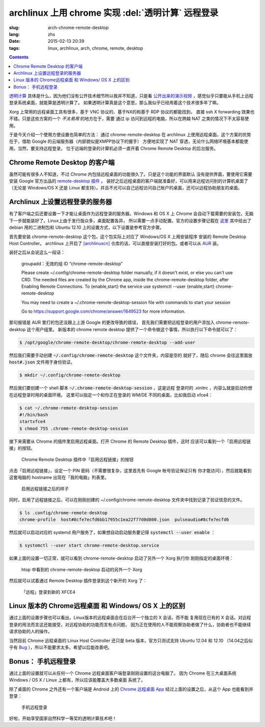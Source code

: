 archlinux 上用 chrome 实现 :del:`透明计算` 远程登录 
====================================================================

:slug: arch-chrome-remote-desktop
:lang: zhs
:date: 2015-02-13 20:39
:tags: linux, archlinux, arch, chrome, remote, desktop

.. contents::

`透明计算 <http://news.sciencenet.cn/htmlnews/2015/1/311393.shtm>`_ 
具体是什么，因为他们没有公开技术细节所以我并不知道，只是看
`公开出来的演示视频 <http://v.qq.com/page/h/v/q/h0145ebh1vq.html>`_ 
，感觉似乎只要能从手机上远程登录系统桌面，就能算是透明计算了。
如果透明计算真是这个意思，那么我似乎已经用着这个技术很多年了嘛。

Xorg 上常用的远程桌面工具有很多，基于 VNC 协议的、基于NX的和基于 RDP 协议的都能找到，
直接 ssh X forwarding 效果也不错。只是这些方案的一个 *不太易用* 的地方在于，需要
通过 ip 访问到远程的电脑，所以在跨越 NAT 之类的情况下不太容易使用。

于是今天介绍一个使用方便设置也简单的方法： 通过 chrome-remote-desktop 在 archlinux 
上使用远程桌面。这个方案的优势在于，借助 Google 的云端服务器（内部貌似是XMPP协议下的握手）
方便地实现了 NAT 穿透，无论什么网络环境基本都能使用。当然，要支持远程登录，
位于远端的登录的计算机必须一直开着 Chrome Remote Desktop 的后台服务。

.. panel-default:: 
	:title: Chrome Remote Desktop 插件

	.. image:: {filename}/images/chrome-remote-desktop-plugin.png
	  :alt: Chrome Remote Desktop 插件

Chrome Remote Desktop 的客户端
------------------------------------------------

虽然可能有很多人不知道，不过 Chrome 内包括远程桌面的功能很久了。只是这个功能的界面默认
没有提供界面，要使用它需要安装 Google 官方出品的 
`remote-desktop 插件 <https://chrome.google.com/webstore/detail/chrome-remote-desktop/gbchcmhmhahfdphkhkmpfmihenigjmpp>`_ 。
装好之后远程桌面的客户端就准备好，可以用来远程访问别的计算机桌面了（无论是 Windows/OS X
还是 Linux 都支持）。并且不光可以自己远程访问自己账户的桌面，还可以远程协助朋友的桌面。


Archlinux 上设置远程登录的服务器
------------------------------------------------

有了客户端之后还要设置一下才能让桌面作为远程登录的服务器。Windows 和 OS X 上 Chrome
会自动下载需要的安装包，无脑下一步就能装好了。Linux上由于发行版众多，桌面配置各异，
所以需要一点手动配置。官方的设置步骤记载在 `这里 <https://support.google.com/chrome/answer/1649523>`_
其中给出了 debian 用的二进制包和 Ubuntu 12.10 上的设置方式，以下设置是参考官方步骤。

首先要安装 chrome-remote-desktop 这个包，这个包实际上对应了 Windows/OS X 上用安装程序
安装的 Remote Desktop Host Controller。 archlinux 上开启了
`[archlinuxcn] <https://github.com/archlinuxcn/repo>`_
仓库的话，可以直接安装打好的包。或者可以从
`AUR <https://aur.archlinux.org/packages/chrome-remote-desktop/>`_ 装。

.. raw:: html

	<pre>$ pacman -Ss chrome-remote-desktop<br/><span style="color:purple;font-weight:bold;">archlinuxcn/</span><span style="font-weight:bold;">chrome-remote-desktop </span><span style="color:green;font-weight:bold;">40.0.2214.44-1</span><br/>Allows you to securely access your computer over the Internet through Chrome.</pre>

装好之后从会说这么一段话：

	groupadd：无效的组 ID “chrome-remote-desktop”

	Please create ~/.config/chrome-remote-desktop folder manually, if it doesn't exist, or else you can't use CRD.
	The needed files are created by the Chrome app, inside the chrome-remote-desktop folder, after Enabling Remote Connections.
	To {enable,start} the service use systemctl --user {enable,start} chrome-remote-desktop

	You may need to create a ~/.chrome-remote-desktop-session file with commands to start your session

	Go to https://support.google.com/chrome/answer/1649523 for more information.

那句报错是 AUR 里打的包还没跟上上游 Google 的更改导致的错误，
首先我们需要把远程登录的用户添加入 chrome-remote-desktop 这个用户组里。
新版本的 chrome remote desktop 提供了一个命令做这个事情，所以执行以下命令就可以了：

.. code-block:: console

	$ /opt/google/chrome-remote-desktop/chrome-remote-desktop --add-user

然后我们需要手动创建 :code:`~/.config/chrome-remote-desktop` 这个文件夹，内容是空的
就好了，随后 chrome 会往这里面放 :code:`host#.json` 文件用于身份验证。

.. code-block:: console

	$ mkdir ~/.config/chrome-remote-desktop

然后我们要创建一个 shell 脚本 :code:`~/.chrome-remote-desktop-session` ，这是远程
登录时的 .xinitrc ，内容么就是启动你想在远程登录时用的桌面环境。
这里可以指定一个和你正在登录的 WM/DE 不同的桌面，比如我启动 xfce4：

.. code-block:: console

	$ cat ~/.chrome-remote-desktop-session
	#!/bin/bash
	startxfce4
	$ chmod 755 .chrome-remote-desktop-session


接下来需要从 Chrome 的插件里启用远程桌面。打开 Chrome 的 Remote Desktop 插件，这时
应该可以看到一个「启用远程链接」的按钮。

.. figure:: {filename}/images/chrome-remote-desktop-enable-button.png
  :alt: Chrome Remote Desktop 插件中「启用远程链接」的按钮

  Chrome Remote Desktop 插件中「启用远程链接」的按钮

.. alert-warning::
	
	在撰写本文的时候， Archlinux 官方源里的 chromium 的版本和 aur/google-chrome 
	的版本尚且还是 40.0.2214.111 ，而 Chrome Web Store 中提供的 Chrome Remote 
	Desktop 的插件的版本是 41.0.2272.41 。虽然通常并不要求两者版本一致，不过貌似最近
	Chrome 内部的 Remoting 功能更改了 API 导致可能出问题。如果你找不到
	「启用远程链接」的按钮，请尝试一下新版本的 Chrome 比如 google-chrome-dev 。
	在这一步启用之后，老版本的 chrome 应该也就能使用远程桌面了。

.. alert-warning::
	
	在32位的 Linux 版本上，最近更新的 Chrome Remote Desktop 插件可能无法正确识别 Host
	的版本，具体 `参考这个 bug <https://code.google.com/p/chromium/issues/detail?id=332930>`_ 。


点击「启用远程链接」，设定一个 PIN 密码（不需要很复杂，这里首先有 Google 帐号验证保证只有
你才能访问），然后就能看到这套电脑的 hostname 出现在「我的电脑」列表里。

.. figure:: {filename}/images/chrome-remote-desktop-after-enabled.png
  :alt: 启用远程链接之后的样子

  启用远程链接之后的样子


同时，启用了远程链接之后，可以在刚刚创建的 ~/.config/chrome-remote-desktop 
文件夹中找到记录了验证信息的文件。

.. code-block:: console

	$ ls .config/chrome-remote-desktop 
	chrome-profile  host#8cfe7ecfd6bb17955c1ea22f77d0d800.json  pulseaudio#8cfe7ecfd6

然后就可以启动对应的 systemd 用户服务了，如果想自动启动服务要记得 :code:`systemctl --user enable` ：

.. code-block:: console

	$ systemctl --user start chrome-remote-desktop.service

如果上面的设置一切正常，就可以看到 chrome-remote-desktop 启动了另外一个 Xorg 执行你
刚刚指定的桌面环境：

.. figure:: {filename}/images/chrome-remote-desktop-htop.png
  :alt: htop 中看到的 chrome-remote-desktop 启动的另外一个 Xorg

  htop 中看到的 chrome-remote-desktop 启动的另外一个 Xorg

然后就可以试着通过 Remote Desktop 插件登录到这个新开的 Xorg 了：

.. figure:: {filename}/images/chrome-remote-desktop-xfce4.png
  :alt: 「远程」登录到新的 XFCE4

  「远程」登录到新的 XFCE4


Linux 版本的 Chrome远程桌面 和 Windows/ OS X 上的区别 
------------------------------------------------------------------


通过上面的设置步骤也可以看出，Linux版本的远程桌面会在后台开一个独立的 X 会话，而不能
复用现在已有的 X 会话。对远程登录的用法而言这还能接受，对远程协助的功能而言有点问题，
因为正在使用的人不能观察协助者做了什么，协助者也不能继续请求协助的人的操作。

当然目前 Chrome 远程桌面的 Linux Host Controller 还只是 beta 版本，官方只测试支持 
Ubuntu 12.04 和 12.10 （14.04之后似乎有 
`Bug <https://code.google.com/p/chromium/issues/detail?id=366432>`_
），所以不能要求太多。希望以后能改善吧。


Bonus： 手机远程登录
----------------------------------------

.. panel-default:: 
	:title: 手机上的 Chrome 远程桌面 App

	.. image:: {filename}/images/chrome-remote-desktop-android.png
	  :alt: 手机上的 Chrome 远程桌面 App

通过上面的设置就可以从任何一个 Chrome 远程桌面客户端登录刚刚设置的这台电脑了。
因为 Chrome 在三大桌面系统 Windows / OS X / Linux 上都有，所以应该能覆盖大多数桌面
系统了。

除了桌面的 Chrome 之外还有一个客户端是 Android 上的
`Chrome 远程桌面 App <https://play.google.com/store/apps/details?id=com.google.chromeremotedesktop>`_ 经过上面的设置之后，从这个 App 也能看到并登录： 

.. figure:: {filename}/images/chrome-remote-desktop-android-logined.png
  :alt: 手机远程登录

  手机远程登录

好啦，开始享受国家自然科学一等奖的透明计算技术吧！